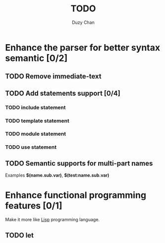 #+TITLE: TODO
#+AUTHOR: Duzy Chan
#+EMAIL: code@duzy.info
#+TODO: TODO VERIFY DONE
#+LaTeX_CLASS: article
#+LaTeX_CLASS_OPTIONS: [colorlinks=true,urlcolor=blue,secnums]
* Enhance the parser for better syntax semantic [0/2]
** TODO Remove immediate-text
** TODO Add statements support [0/4]
*** TODO *include* statement
*** TODO *template* statement
*** TODO *module* statement
*** TODO *use* statement
** TODO Semantic supports for multi-part names

   Examples *$(name.sub.var)*, *$(test:name.sub.var)*

* Enhance functional programming features [0/1]

  Make it more like _Lisp_ programming language.

** TODO *let*
